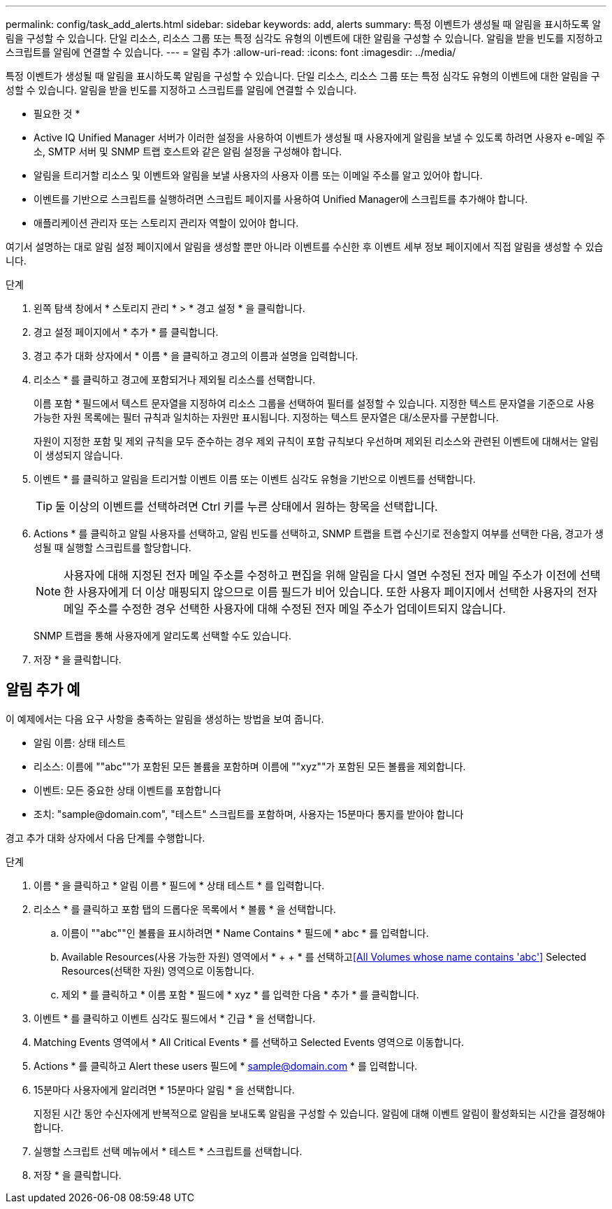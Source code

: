---
permalink: config/task_add_alerts.html 
sidebar: sidebar 
keywords: add, alerts 
summary: 특정 이벤트가 생성될 때 알림을 표시하도록 알림을 구성할 수 있습니다. 단일 리소스, 리소스 그룹 또는 특정 심각도 유형의 이벤트에 대한 알림을 구성할 수 있습니다. 알림을 받을 빈도를 지정하고 스크립트를 알림에 연결할 수 있습니다. 
---
= 알림 추가
:allow-uri-read: 
:icons: font
:imagesdir: ../media/


[role="lead"]
특정 이벤트가 생성될 때 알림을 표시하도록 알림을 구성할 수 있습니다. 단일 리소스, 리소스 그룹 또는 특정 심각도 유형의 이벤트에 대한 알림을 구성할 수 있습니다. 알림을 받을 빈도를 지정하고 스크립트를 알림에 연결할 수 있습니다.

* 필요한 것 *

* Active IQ Unified Manager 서버가 이러한 설정을 사용하여 이벤트가 생성될 때 사용자에게 알림을 보낼 수 있도록 하려면 사용자 e-메일 주소, SMTP 서버 및 SNMP 트랩 호스트와 같은 알림 설정을 구성해야 합니다.
* 알림을 트리거할 리소스 및 이벤트와 알림을 보낼 사용자의 사용자 이름 또는 이메일 주소를 알고 있어야 합니다.
* 이벤트를 기반으로 스크립트를 실행하려면 스크립트 페이지를 사용하여 Unified Manager에 스크립트를 추가해야 합니다.
* 애플리케이션 관리자 또는 스토리지 관리자 역할이 있어야 합니다.


여기서 설명하는 대로 알림 설정 페이지에서 알림을 생성할 뿐만 아니라 이벤트를 수신한 후 이벤트 세부 정보 페이지에서 직접 알림을 생성할 수 있습니다.

.단계
. 왼쪽 탐색 창에서 * 스토리지 관리 * > * 경고 설정 * 을 클릭합니다.
. 경고 설정 페이지에서 * 추가 * 를 클릭합니다.
. 경고 추가 대화 상자에서 * 이름 * 을 클릭하고 경고의 이름과 설명을 입력합니다.
. 리소스 * 를 클릭하고 경고에 포함되거나 제외될 리소스를 선택합니다.
+
이름 포함 * 필드에서 텍스트 문자열을 지정하여 리소스 그룹을 선택하여 필터를 설정할 수 있습니다. 지정한 텍스트 문자열을 기준으로 사용 가능한 자원 목록에는 필터 규칙과 일치하는 자원만 표시됩니다. 지정하는 텍스트 문자열은 대/소문자를 구분합니다.

+
자원이 지정한 포함 및 제외 규칙을 모두 준수하는 경우 제외 규칙이 포함 규칙보다 우선하며 제외된 리소스와 관련된 이벤트에 대해서는 알림이 생성되지 않습니다.

. 이벤트 * 를 클릭하고 알림을 트리거할 이벤트 이름 또는 이벤트 심각도 유형을 기반으로 이벤트를 선택합니다.
+
[TIP]
====
둘 이상의 이벤트를 선택하려면 Ctrl 키를 누른 상태에서 원하는 항목을 선택합니다.

====
. Actions * 를 클릭하고 알릴 사용자를 선택하고, 알림 빈도를 선택하고, SNMP 트랩을 트랩 수신기로 전송할지 여부를 선택한 다음, 경고가 생성될 때 실행할 스크립트를 할당합니다.
+
[NOTE]
====
사용자에 대해 지정된 전자 메일 주소를 수정하고 편집을 위해 알림을 다시 열면 수정된 전자 메일 주소가 이전에 선택한 사용자에게 더 이상 매핑되지 않으므로 이름 필드가 비어 있습니다. 또한 사용자 페이지에서 선택한 사용자의 전자 메일 주소를 수정한 경우 선택한 사용자에 대해 수정된 전자 메일 주소가 업데이트되지 않습니다.

====
+
SNMP 트랩을 통해 사용자에게 알리도록 선택할 수도 있습니다.

. 저장 * 을 클릭합니다.




== 알림 추가 예

이 예제에서는 다음 요구 사항을 충족하는 알림을 생성하는 방법을 보여 줍니다.

* 알림 이름: 상태 테스트
* 리소스: 이름에 ""abc""가 포함된 모든 볼륨을 포함하며 이름에 ""xyz""가 포함된 모든 볼륨을 제외합니다.
* 이벤트: 모든 중요한 상태 이벤트를 포함합니다
* 조치: "+sample@domain.com+", "테스트" 스크립트를 포함하며, 사용자는 15분마다 통지를 받아야 합니다


경고 추가 대화 상자에서 다음 단계를 수행합니다.

.단계
. 이름 * 을 클릭하고 * 알림 이름 * 필드에 * 상태 테스트 * 를 입력합니다.
. 리소스 * 를 클릭하고 포함 탭의 드롭다운 목록에서 * 볼륨 * 을 선택합니다.
+
.. 이름이 ""abc""인 볼륨을 표시하려면 * Name Contains * 필드에 * abc * 를 입력합니다.
.. Available Resources(사용 가능한 자원) 영역에서 * + + * 를 선택하고<<All Volumes whose name contains 'abc'>> Selected Resources(선택한 자원) 영역으로 이동합니다.
.. 제외 * 를 클릭하고 * 이름 포함 * 필드에 * xyz * 를 입력한 다음 * 추가 * 를 클릭합니다.


. 이벤트 * 를 클릭하고 이벤트 심각도 필드에서 * 긴급 * 을 선택합니다.
. Matching Events 영역에서 * All Critical Events * 를 선택하고 Selected Events 영역으로 이동합니다.
. Actions * 를 클릭하고 Alert these users 필드에 * sample@domain.com * 를 입력합니다.
. 15분마다 사용자에게 알리려면 * 15분마다 알림 * 을 선택합니다.
+
지정된 시간 동안 수신자에게 반복적으로 알림을 보내도록 알림을 구성할 수 있습니다. 알림에 대해 이벤트 알림이 활성화되는 시간을 결정해야 합니다.

. 실행할 스크립트 선택 메뉴에서 * 테스트 * 스크립트를 선택합니다.
. 저장 * 을 클릭합니다.

